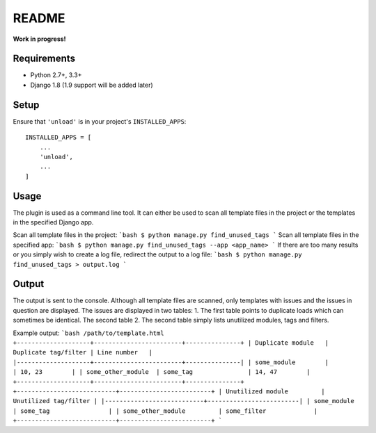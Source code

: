README
======

**Work in progress!**

Requirements
------------

* Python 2.7+, 3.3+
* Django 1.8 (1.9 support will be added later)


Setup
-----

Ensure that ``'unload'`` is in your project's ``INSTALLED_APPS``::

   INSTALLED_APPS = [
       ...
       'unload',
       ...
   ]

Usage
-----
The plugin is used as a command line tool. It can either be used to scan all template files in the project or the templates in the specified Django app.

Scan all template files in the project:
```bash
$ python manage.py find_unused_tags
```
Scan all template files in the specified app:
```bash
$ python manage.py find_unused_tags --app <app_name>
```
If there are too many results or you simply wish to create a log file, redirect the output to a log file:
```bash
$ python manage.py find_unused_tags > output.log
```

Output
------
The output is sent to the console. Although all template files are scanned, only templates with issues and the issues in question are displayed. The issues are displayed in two tables:
1. The first table points to duplicate loads which can sometimes be identical. The second table
2. The second table simply lists unutilized modules, tags and filters.

Example output:
```bash
/path/to/template.html
+--------------------+------------------------+---------------+
| Duplicate module   |   Duplicate tag/filter | Line number   |
|--------------------+------------------------+---------------|
| some_module        |                        | 10, 23        |
| some_other_module  | some_tag               | 14, 47        |
+--------------------+------------------------+---------------+
+---------------------------+-------------------------+
| Unutilized module         |   Unutilized tag/filter |
|---------------------------+-------------------------|
| some_module               | some_tag                |
| some_other_module         | some_filter             |
+---------------------------+-------------------------+
```
